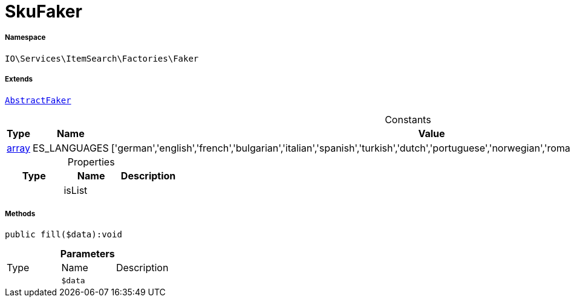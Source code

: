 :table-caption!:
:example-caption!:
:source-highlighter: prettify
:sectids!:
[[io__skufaker]]
= SkuFaker





===== Namespace

`IO\Services\ItemSearch\Factories\Faker`

===== Extends
xref:IO/Services/ItemSearch/Factories/Faker/AbstractFaker.adoc#[`AbstractFaker`]



.Constants
|===
|Type |Name |Value |Description

|link:http://php.net/array[array^]
    |ES_LANGUAGES
    |['german','english','french','bulgarian','italian','spanish','turkish','dutch','portuguese','norwegian','romanian','danish','swedish','czech','russian']
    |
|===


.Properties
|===
|Type |Name |Description

| 
    |isList
    |
|===


===== Methods

[source%nowrap, php]
----

public fill($data):void

----









.*Parameters*
|===
|Type |Name |Description
| 
a|`$data`
|
|===


